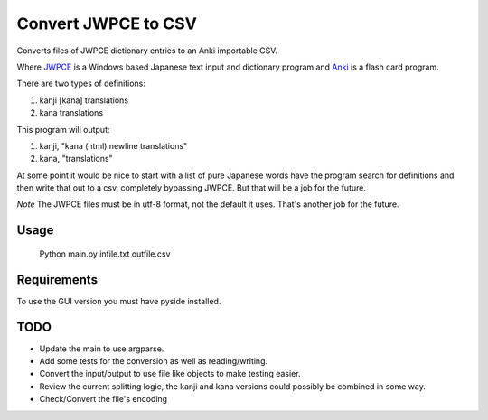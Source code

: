 ====================
Convert JWPCE to CSV
====================

Converts files of JWPCE dictionary entries to an Anki importable CSV.

Where JWPCE_ is a Windows based Japanese text input and dictionary program
and Anki_ is a flash card program.

.. _JWPCE: http://www.physics.ucla.edu/~grosenth/jwpce.html
.. _Anki: http://ankisrs.net/

There are two types of definitions:

1. kanji [kana] translations
2. kana translations

This program will output:

1. kanji, "kana (html) newline translations"
2. kana, "translations"

At some point it would be nice to start with a list of pure Japanese words
have the program search for definitions and then write that out to a csv,
completely bypassing JWPCE. But that will be a job for the future.

*Note* The JWPCE files must be in utf-8 format, not the default it uses.
That's another job for the future.

-----
Usage
-----
    Python main.py infile.txt outfile.csv

------------
Requirements
------------

To use the GUI version you must have pyside installed.

----
TODO
----

* Update the main to use argparse.
* Add some tests for the conversion as well as reading/writing.
* Convert the input/output to use file like objects to make testing easier.
* Review the current splitting logic, the kanji and kana versions could
  possibly be combined in some way.
* Check/Convert the file's encoding


